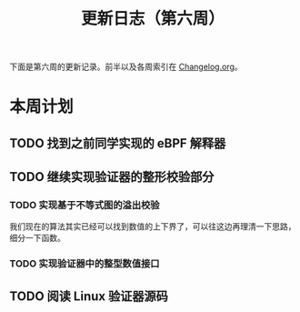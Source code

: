 #+title: 更新日志（第六周）

下面是第六周的更新记录。前半以及各周索引在 [[./Changelog.org][Changelog.org]]。

* 本周计划

** TODO 找到之前同学实现的 eBPF 解释器

** TODO 继续实现验证器的整形校验部分

*** TODO 实现基于不等式图的溢出校验

我们现在的算法其实已经可以找到数值的上下界了，可以往这边再理清一下思路，细分一下函数。

*** TODO 实现验证器中的整型数值接口

** TODO 阅读 Linux 验证器源码

